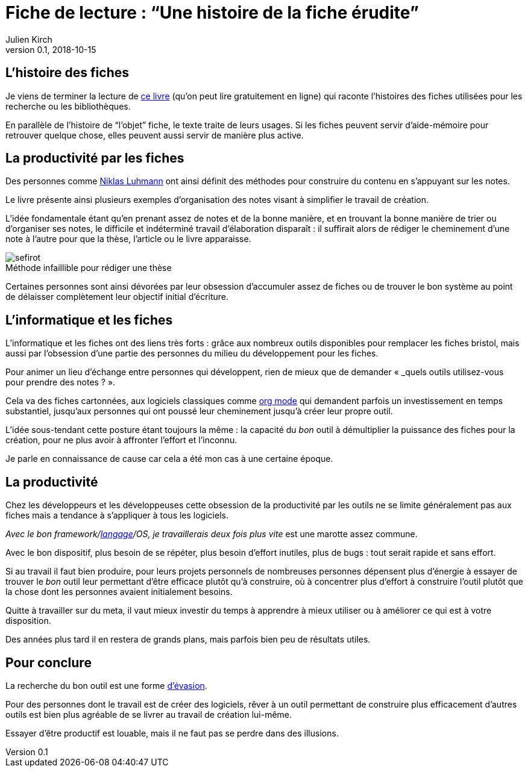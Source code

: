 = Fiche de lecture{nbsp}: "`Une histoire de la fiche érudite`"
Julien Kirch
v0.1, 2018-10-15
:article_image: sefirot.png
:article_lang: fr
:article_description: Les fiches et l'obsession pour la productivité par les outils
:figure-caption!:

== L'histoire des fiches

Je viens de terminer la lecture de link:http://ficheserudites.enssib.fr[ce livre] (qu'on peut lire gratuitement en ligne) qui raconte l'histoires des fiches utilisées pour les recherche ou les bibliothèques.

En parallèle de l'histoire de "`l'objet`" fiche, le texte traite de leurs usages.
Si les fiches peuvent servir d'aide-mémoire pour retrouver quelque chose, elles peuvent aussi servir de manière plus active.

== La productivité par les fiches

Des personnes comme link:../how-to-take-smart-notes/[Niklas Luhmann] ont ainsi définit des méthodes pour construire du contenu en s'appuyant sur les notes.

Le livre présente ainsi plusieurs exemples d'organisation des notes visant à simplifier le travail de création.

L'idée fondamentale étant qu'en prenant assez de notes et de la bonne manière, et en trouvant la bonne manière de trier ou d'organiser ses notes, le difficile et indéterminé travail d'élaboration disparaît{nbsp}:
il suffirait alors de rédiger le cheminement d'une note à l'autre pour que la thèse, l'article ou le livre apparaisse.

image::sefirot.png[caption="", title="Méthode infaillible pour rédiger une thèse"]

Certaines personnes sont ainsi dévorées par leur obsession d'accumuler assez de fiches ou de trouver le bon système au point de délaisser complètement leur objectif initial d'écriture.

== L'informatique et les fiches

L'informatique et les fiches ont des liens très forts{nbsp}:
grâce aux nombreux outils disponibles pour remplacer les fiches bristol, mais aussi par l'obsession d'une partie des personnes du milieu du développement pour les fiches.

Pour animer un lieu d'échange entre personnes qui développent, rien de mieux que de demander « _quels outils utilisez-vous pour prendre des notes{nbsp}? ».

Cela va des fiches cartonnées, aux logiciels classiques comme link:https://orgmode.org[org mode] qui demandent parfois un investissement en temps substantiel, jusqu'aux personnes qui ont poussé leur cheminement jusqu'à créer leur propre outil.

L'idée sous-tendant cette posture étant toujours la même{nbsp}: la capacité du _bon_ outil à démultiplier la puissance des fiches pour la création, pour ne plus avoir à affronter l'effort et l'inconnu.

Je parle en connaissance de cause car cela a été mon cas à une certaine époque.

== La productivité

Chez les développeurs et les développeuses cette obsession de la productivité par les outils ne se limite généralement pas aux fiches mais a tendance à s'appliquer à tous les logiciels.

_Avec le bon framework/link:../prog-lang-idea/[langage]/OS, je travaillerais deux fois plus vite_ est une marotte assez commune.

Avec le bon dispositif, plus besoin de se répéter, plus besoin d'effort inutiles, plus de bugs{nbsp}: tout serait rapide et sans effort.

Si au travail il faut bien produire, pour leurs projets personnels de nombreuses personnes dépensent plus d'énergie à essayer de trouver le _bon_ outil leur permettant d'être efficace plutôt qu'à construire, où à concentrer plus d'effort à construire l'outil plutôt que la chose dont les personnes avaient initialement besoins.

Quitte à travailler sur du meta, il vaut mieux investir du temps à apprendre à mieux utiliser ou à améliorer ce qui est à votre disposition.

Des années plus tard il en restera de grands plans, mais parfois bien peu de résultats utiles.

== Pour conclure

La recherche du bon outil est une forme link:https://fr.wikipedia.org/wiki/Évasion_(sociologie)[d'évasion].

Pour des personnes dont le travail est de créer des logiciels, rêver à un outil permettant de construire plus efficacement d'autres outils est bien plus agréable de se livrer au travail de création lui-même.

Essayer d'être productif est louable, mais il ne faut pas se perdre dans des illusions.